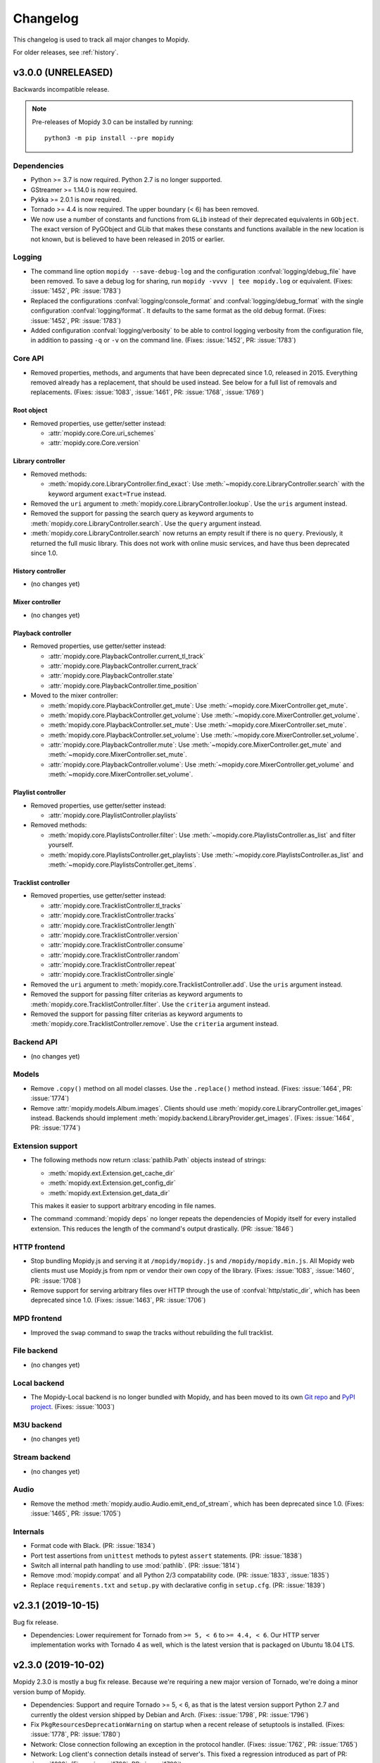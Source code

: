 .. _changelog:

*********
Changelog
*********

This changelog is used to track all major changes to Mopidy.

For older releases, see :ref:`history`.


v3.0.0 (UNRELEASED)
===================

Backwards incompatible release.

.. note::

  Pre-releases of Mopidy 3.0 can be installed by running::

    python3 -m pip install --pre mopidy

Dependencies
------------

- Python >= 3.7 is now required. Python 2.7 is no longer supported.

- GStreamer >= 1.14.0 is now required.

- Pykka >= 2.0.1 is now required.

- Tornado >= 4.4 is now required. The upper boundary (< 6) has been removed.

- We now use a number of constants and functions from ``GLib`` instead of their
  deprecated equivalents in ``GObject``. The exact version of PyGObject and
  GLib that makes these constants and functions available in the new location
  is not known, but is believed to have been released in 2015 or earlier.

Logging
-------

- The command line option ``mopidy --save-debug-log`` and the
  configuration :confval:`logging/debug_file` have been removed.
  To save a debug log for sharing, run ``mopidy -vvvv | tee mopidy.log``
  or equivalent. (Fixes: :issue:`1452`, PR: :issue:`1783`)

- Replaced the configurations :confval:`logging/console_format`
  and :confval:`logging/debug_format` with
  the single configuration :confval:`logging/format`.
  It defaults to the same format as the old debug format.
  (Fixes: :issue:`1452`, PR: :issue:`1783`)

- Added configuration :confval:`logging/verbosity` to be able to control
  logging verbosity from the configuration file,
  in addition to passing ``-q`` or ``-v`` on the command line.
  (Fixes: :issue:`1452`, PR: :issue:`1783`)

Core API
--------

- Removed properties, methods, and arguments that have been deprecated since
  1.0, released in 2015.
  Everything removed already has a replacement, that should be used instead.
  See below for a full list of removals and replacements.
  (Fixes: :issue:`1083`, :issue:`1461`, PR: :issue:`1768`, :issue:`1769`)

Root object
^^^^^^^^^^^

- Removed properties, use getter/setter instead:

  - :attr:`mopidy.core.Core.uri_schemes`
  - :attr:`mopidy.core.Core.version`

Library controller
^^^^^^^^^^^^^^^^^^

- Removed methods:

  - :meth:`mopidy.core.LibraryController.find_exact`:
    Use :meth:`~mopidy.core.LibraryController.search`
    with the keyword argument ``exact=True`` instead.

- Removed the ``uri`` argument to
  :meth:`mopidy.core.LibraryController.lookup`.
  Use the ``uris`` argument instead.

- Removed the support for passing the search query as keyword arguments to
  :meth:`mopidy.core.LibraryController.search`.
  Use the ``query`` argument instead.

- :meth:`mopidy.core.LibraryController.search` now returns an empty result
  if there is no ``query``. Previously, it returned the full music library.
  This does not work with online music services,
  and have thus been deprecated since 1.0.

History controller
^^^^^^^^^^^^^^^^^^

- (no changes yet)

Mixer controller
^^^^^^^^^^^^^^^^

- (no changes yet)

Playback controller
^^^^^^^^^^^^^^^^^^^

- Removed properties, use getter/setter instead:

  - :attr:`mopidy.core.PlaybackController.current_tl_track`
  - :attr:`mopidy.core.PlaybackController.current_track`
  - :attr:`mopidy.core.PlaybackController.state`
  - :attr:`mopidy.core.PlaybackController.time_position`

- Moved to the mixer controller:

  - :meth:`mopidy.core.PlaybackController.get_mute`:
    Use :meth:`~mopidy.core.MixerController.get_mute`.

  - :meth:`mopidy.core.PlaybackController.get_volume`:
    Use :meth:`~mopidy.core.MixerController.get_volume`.

  - :meth:`mopidy.core.PlaybackController.set_mute`:
    Use :meth:`~mopidy.core.MixerController.set_mute`.

  - :meth:`mopidy.core.PlaybackController.set_volume`:
    Use :meth:`~mopidy.core.MixerController.set_volume`.

  - :attr:`mopidy.core.PlaybackController.mute`:
    Use :meth:`~mopidy.core.MixerController.get_mute`
    and :meth:`~mopidy.core.MixerController.set_mute`.

  - :attr:`mopidy.core.PlaybackController.volume`:
    Use :meth:`~mopidy.core.MixerController.get_volume`
    and :meth:`~mopidy.core.MixerController.set_volume`.

Playlist controller
^^^^^^^^^^^^^^^^^^^

- Removed properties, use getter/setter instead:

  - :attr:`mopidy.core.PlaylistController.playlists`

- Removed methods:

  - :meth:`mopidy.core.PlaylistsController.filter`:
    Use :meth:`~mopidy.core.PlaylistsController.as_list` and filter yourself.

  - :meth:`mopidy.core.PlaylistsController.get_playlists`:
    Use :meth:`~mopidy.core.PlaylistsController.as_list` and
    :meth:`~mopidy.core.PlaylistsController.get_items`.

Tracklist controller
^^^^^^^^^^^^^^^^^^^^

- Removed properties, use getter/setter instead:

  - :attr:`mopidy.core.TracklistController.tl_tracks`
  - :attr:`mopidy.core.TracklistController.tracks`
  - :attr:`mopidy.core.TracklistController.length`
  - :attr:`mopidy.core.TracklistController.version`
  - :attr:`mopidy.core.TracklistController.consume`
  - :attr:`mopidy.core.TracklistController.random`
  - :attr:`mopidy.core.TracklistController.repeat`
  - :attr:`mopidy.core.TracklistController.single`

- Removed the ``uri`` argument to
  :meth:`mopidy.core.TracklistController.add`.
  Use the ``uris`` argument instead.

- Removed the support for passing filter criterias as keyword arguments to
  :meth:`mopidy.core.TracklistController.filter`.
  Use the ``criteria`` argument instead.

- Removed the support for passing filter criterias as keyword arguments to
  :meth:`mopidy.core.TracklistController.remove`.
  Use the ``criteria`` argument instead.

Backend API
-----------

- (no changes yet)

Models
------

- Remove ``.copy()`` method on all model classes.
  Use the ``.replace()`` method instead.
  (Fixes: :issue:`1464`, PR: :issue:`1774`)

- Remove :attr:`mopidy.models.Album.images`.
  Clients should use :meth:`mopidy.core.LibraryController.get_images` instead.
  Backends should implement :meth:`mopidy.backend.LibraryProvider.get_images`.
  (Fixes: :issue:`1464`, PR: :issue:`1774`)

Extension support
-----------------

- The following methods now return :class:`pathlib.Path` objects instead of strings:

  - :meth:`mopidy.ext.Extension.get_cache_dir`
  - :meth:`mopidy.ext.Extension.get_config_dir`
  - :meth:`mopidy.ext.Extension.get_data_dir`

  This makes it easier to support arbitrary encoding in file names.

- The command :command:`mopidy deps` no longer repeats the dependencies of
  Mopidy itself for every installed extension. This reduces the length of the
  command's output drastically. (PR: :issue:`1846`)

HTTP frontend
-------------

- Stop bundling Mopidy.js and serving it at ``/mopidy/mopidy.js`` and
  ``/mopidy/mopidy.min.js``. All Mopidy web clients must use Mopidy.js from npm
  or vendor their own copy of the library.
  (Fixes: :issue:`1083`, :issue:`1460`, PR: :issue:`1708`)

- Remove support for serving arbitrary files over HTTP through the use of
  :confval:`http/static_dir`, which has been deprecated since 1.0. (Fixes:
  :issue:`1463`, PR: :issue:`1706`)

MPD frontend
------------

- Improved the ``swap`` command to swap the tracks without rebuilding
  the full tracklist.

File backend
------------

- (no changes yet)

Local backend
-------------

- The Mopidy-Local backend is no longer bundled with Mopidy, and has been moved
  to its own `Git repo <https://github.com/mopidy/mopidy-local>`__ and
  `PyPI project <https://pypi.org/project/Mopidy-Local>`__.
  (Fixes: :issue:`1003`)

M3U backend
-----------

- (no changes yet)

Stream backend
--------------

- (no changes yet)

Audio
-----

- Remove the method :meth:`mopidy.audio.Audio.emit_end_of_stream`, which has
  been deprecated since 1.0. (Fixes: :issue:`1465`, PR: :issue:`1705`)

Internals
---------

- Format code with Black. (PR: :issue:`1834`)

- Port test assertions from ``unittest`` methods to pytest ``assert``
  statements. (PR: :issue:`1838`)

- Switch all internal path handling to use :mod:`pathlib`. (PR: :issue:`1814`)

- Remove :mod:`mopidy.compat` and all Python 2/3 compatability code. (PR:
  :issue:`1833`, :issue:`1835`)

- Replace ``requirements.txt`` and ``setup.py`` with declarative config in
  ``setup.cfg``. (PR: :issue:`1839`)


v2.3.1 (2019-10-15)
===================

Bug fix release.

- Dependencies: Lower requirement for Tornado from ``>= 5, < 6`` to ``>= 4.4, <
  6``. Our HTTP server implementation works with Tornado 4 as well, which is
  the latest version that is packaged on Ubuntu 18.04 LTS.


v2.3.0 (2019-10-02)
===================

Mopidy 2.3.0 is mostly a bug fix release. Because we're requiring a new major
version of Tornado, we're doing a minor version bump of Mopidy.

- Dependencies: Support and require Tornado >= 5, < 6, as that is the latest
  version support Python 2.7 and currently the oldest version shipped by Debian
  and Arch. (Fixes: :issue:`1798`, PR: :issue:`1796`)

- Fix ``PkgResourcesDeprecationWarning`` on startup when a recent release
  of setuptools is installed. (Fixes: :issue:`1778`, PR: :issue:`1780`)

- Network: Close connection following an exception in the protocol handler.
  (Fixes: :issue:`1762`, PR: :issue:`1765`)

- Network: Log client's connection details instead of server's. This fixed a
  regression introduced as part of PR: :issue:`1629`. (Fixes: :issue:`1788`,
  PR: :issue:`1792`)

- Core: Trigger :meth:`mopidy.core.CoreListener.stream_title_changed` event
  on recieving a ``title`` audio tag that differs from the current track's
  :attr:`mopidy.models.Track.name`. (Fixes: :issue:`1746`, PR: :issue:`1751`)

- Stream: Support playlists containing relative URIs. (Fixes: :issue:`1785`,
  PR: :issue:`1802`)

- Stream: Fix crash when unwrapping stream without MIME type. (Fixes:
  :issue:`1760`, PR: :issue:`1800`)

- MPD: Add support for seeking to time positions with float point precision.
  (Fixes: :issue:`1756`, PR: :issue:`1801`)

- MPD: Handle URIs containing non-ASCII characters. (Fixes: :issue:`1759`,
  PR: :issue:`1805`, :issue:`1808`)


v2.2.3 (2019-06-20)
===================

Bug fix release.

- Audio: Fix switching between tracks with different sample rates. (Fixes:
  :issue:`1528`, PR: :issue:`1735`)

- Audio: Prevent buffering handling interfering with track changes. (Fixes:
  :issue:`1722`, PR: :issue:`1740`)

- Local: Add ``.pdf`` and ``.zip`` to the default
  :confval:`local/excluded_file_extensions` config value. (PR: :issue:`1737`)

- File: Synchronised the default :confval:`file/excluded_file_extensions`
  config values with :confval:`local/excluded_file_extensions`. (PR:
  :issue:`1743`)

- Stream: Fix error when playing stream from ``.pls`` playlist with quoted
  URLs. (Fixes: :issue:`1770`, PR: :issue:`1771`)

- Docs: Resize and compress images, reducing the release tarball size from 3.5
  to 1.1 MB.

- Docs: Fix broken links.


v2.2.2 (2018-12-29)
===================

Bug fix release.

- HTTP: Fix hang on exit due to change in Tornado v5.0 IOLoop. (Fixes:
  :issue:`1715`, PR: :issue:`1716`)

- Files: Fix crash due to mix of text and bytes in paths that come from
  ``$XDG_CONFIG_HOME/user-dirs.dirs``. (Fixes: :issue:`1676`, :issue:`1725`)


v2.2.1 (2018-10-15)
===================

Bug fix release.

- HTTP: Stop blocking connections where the network location part of the
  ``Origin`` header is empty, such as WebSocket connections originating from
  local files. (Fixes: :issue:`1711`, PR: :issue:`1712`)

- HTTP: Add new config value :confval:`http/csrf_protection` which enables all
  CSRF protections introduced in Mopidy 2.2.0. It is enabled by default and
  should only be disabled by those users who are unable to set a
  ``Content-Type: application/json`` request header or cannot utilise the
  :confval:`http/allowed_origins` config value. (Fixes: :issue:`1713`, PR:
  :issue:`1714`)


v2.2.0 (2018-09-30)
===================

Mopidy 2.2.0, a feature release, is out. It is a quite small release, featuring
mostly minor fixes and improvements.

Most notably, this release introduces CSRF protection for both the HTTP and
WebSocket RPC interfaces, and improves the file path checking in the M3U
backend. The CSRF protection should stop attacks against local Mopidy servers
from malicious websites, like what was demonstrated by Josef Gajdusek in
:issue:`1659`.

Since the release of 2.1.0, we've closed approximately 21 issues and pull
requests through 133 commits by 22 authors.

- Dependencies: Drop support for Tornado < 4.4. Though strictly a breaking
  change, this shouldn't affect any supported systems as even Debian stable
  includes Tornado >= 4.4.

- Core: Remove upper limit of 10000 tracks in tracklist. 10000 tracks is still
  the default limit as some MPD clients crash if the tracklist is longer, but
  it is now possible to set the :confval:`core/max_tracklist_length` config
  value as high as you want to. (Fixes: :issue:`1600`, PR: :issue:`1666`)

- Core: Fix crash on ``library.lookup(uris=[])``. (Fixes: :issue:`1619`, PR:
  :issue:`1620`)

- Core: Define return value of ``playlists.delete()`` to be a bool,
  :class:`True` on success, :class:`False` otherwise. (PR: :issue:`1702`)

- M3U: Ignore all attempts at accessing files outside the
  :confval:`m3u/playlist_dir`. (Partly fixes: :issue:`1659`, PR: :issue:`1702`)

- File: Change default ordering to show directories first, then files. (PR:
  :issue:`1595`)

- File: Fix extraneous encoding of path. (PR: :issue:`1611`)

- HTTP: Protect RPC and WebSocket interfaces against CSRF by blocking requests
  that originate from servers other than those specified in the new config
  value :confval:`http/allowed_origins`. An artifact of this is that all
  JSON-RPC requests must now always set the header
  ``Content-Type: application/json``.
  (Partly fixes: :issue:`1659`, PR: :issue:`1668`)

- MPD: Added ``idle`` to the list of available commands.
  (Fixes: :issue:`1593`, PR: :issue:`1597`)

- MPD: Added Unix domain sockets for binding MPD to.
  (Fixes: :issue:`1531`, PR: :issue:`1629`)

- MPD: Lookup track metadata for MPD ``load`` and ``listplaylistinfo``.
  (Fixes: :issue:`1511`, PR: :issue:`1621`)

- Ensure that decoding of OS errors with unknown encoding never crashes, but
  instead replaces unknown bytes with a replacement marker. (Fixes:
  :issue:`1599`)

- Set GLib program and application name, so that we show up as "Mopidy" in
  PulseAudio instead of "python ...". (PR: :issue:`1626`)


v2.1.0 (2017-01-02)
===================

Mopidy 2.1.0, a feature release, is finally out!

Since the release of 2.0.0, it has been quiet times in Mopidy circles. This is
mainly caused by core developers moving from the enterprise to startups or into
positions with more responsibility, and getting more kids. Of course, this has
greatly decreased the amount of spare time available for open source work. But
fear not, Mopidy is not dead. We've returned from year long periods with close
to no activity before, and will hopefully do so again.

Despite all, we've closed or merged approximately 18 issues and pull requests
through about 170 commits since the release of v2.0.1 back in August.

The major new feature in Mopidy 2.1 is support for restoring playback state and
the current playlist after a restart. This feature was contributed by `Jens
Lütjen <https://github.com/dublok>`_.

- Dependencies: Drop support for Tornado < 3.2. Though strictly a breaking
  change, this shouldn't have any effect on what systems we support, as Tornado
  3.2 or newer is available from the distros that include GStreamer >= 1.2.3,
  which we already require.

- Core: Mopidy restores its last state when started. Can be enabled by setting
  the config value :confval:`core/restore_state` to ``true``.

- Audio: Update scanner to handle sources such as RTSP. (Fixes: :issue:`1479`)

- Audio: The scanner set the date to :attr:`mopidy.models.Track.date` and
  :attr:`mopidy.models.Album.date`
  (Fixes: :issue:`1741`)

- File: Add new config value :confval:`file/excluded_file_extensions`.

- Local: Skip hidden directories directly in ``media_dir``.
  (Fixes: :issue:`1559`, PR: :issue:`1555`)

- MPD: Fix MPD protocol for ``replay_gain_status`` command. The actual command
  remains unimplemented. (PR: :issue:`1520`)

- MPD: Add ``nextsong`` and ``nextsongid`` to the response of MPD ``status``
  command. (Fixes: :issue:`1133`, :issue:`1516`, PR: :issue:`1523`)

- MPD: Fix inconsistent playlist state after playlist is emptied with repeat
  and consume mode turned on. (Fixes: :issue:`1512`, PR: :issue:`1549`)

- Audio: Improve handling of duration in scanning. VBR tracks should fail less
  frequently and MMS works again. (Fixes: :issue:`1553`, PR :issue:`1575`,
  :issue:`1576`, :issue:`1577`)


v2.0.1 (2016-08-16)
===================

Bug fix release.

- Audio: Set ``soft-volume`` flag on GStreamer's playbin element. This is the
  playbin's default, but we managed to override it when configuring the playbin
  to only process audio. This should fix the "Volume/mute is not available"
  warning.

- Audio: Fix buffer conversion. This fixes image extraction.
  (Fixes: :issue:`1469`, PR: :issue:`1472`)

- Audio: Update scan logic to workaround GStreamer issue where tags and
  duration might only be available after we start playing.
  (Fixes: :issue:`935`, :issue:`1453`, :issue:`1474`, :issue:`1480`, PR:
  :issue:`1487`)

- Audio: Better handling of seek when position does not match the expected
  pending position. (Fixes: :issue:`1462`, :issue:`1505`, PR: :issue:`1496`)

- Audio: Handle bad date tags from audio, thanks to Mario Lang and Tom Parker
  who fixed this in parallel. (Fixes: :issue:`1506`, PR: :issue:`1525`,
  :issue:`1517`)

- Audio: Make sure scanner handles streams without a duration.
  (Fixes: :issue:`1526`)

- Audio: Ensure audio tags are never ``None``. (Fixes: :issue:`1449`)

- Audio: Update :meth:`mopidy.audio.Audio.set_metadata` to postpone sending
  tags if there is a pending track change. (Fixes: :issue:`1357`, PR:
  :issue:`1538`)

- Core: Avoid endless loop if all tracks in the tracklist are unplayable and
  consume mode is off. (Fixes: :issue:`1221`, :issue:`1454`, PR: :issue:`1455`)

- Core: Correctly record the last position of a track when switching to another
  one. Particularly relevant for Mopidy-Scrobbler users, as before it was
  essentially unusable. (Fixes: :issue:`1456`, PR: :issue:`1534`)

- Models: Fix encoding error if :class:`~mopidy.models.fields.Identifier`
  fields, like the ``musicbrainz_id`` model fields, contained non-ASCII Unicode
  data. (Fixes: :issue:`1508`, PR: :issue:`1546`)

- File: Ensure path comparison is done between bytestrings only. Fixes crash
  where a :confval:`file/media_dirs` path contained non-ASCII characters.
  (Fixes: :issue:`1345`, PR: :issue:`1493`)

- Stream: Fix milliseconds vs seconds mistake in timeout handling.
  (Fixes: :issue:`1521`, PR: :issue:`1522`)

- Docs: Fix the rendering of :class:`mopidy.core.Core` and
  :class:`mopidy.audio.Audio` docs. This should also contribute towards making
  the Mopidy Debian package build bit-by-bit reproducible. (Fixes:
  :issue:`1500`)


v2.0.0 (2016-02-15)
===================

Mopidy 2.0 is here!

Since the release of 1.1, we've closed or merged approximately 80 issues and
pull requests through about 350 commits by 14 extraordinary people, including
10 newcomers. That's about the same amount of issues and commits as between 1.0
and 1.1. The number of contributors is a bit lower but we didn't have a real
life sprint during this development cycle. Thanks to :ref:`everyone <authors>`
who has :ref:`contributed <contributing>`!

With the release of Mopidy 1.0 we promised that any extension working with
Mopidy 1.0 should continue working with all Mopidy 1.x releases. Mopidy 2.0 is
quite a friendly major release and will only break a single extension that we
know of: Mopidy-Spotify. To ensure that everything continues working, please
upgrade to Mopidy 2.0 and Mopidy-Spotify 3.0 at the same time.

No deprecated functionality has been removed in Mopidy 2.0.

The major features of Mopidy 2.0 are:

- Gapless playback has been mostly implemented. It works as long as you don't
  change tracks in the middle of a track or use previous and next. In a future
  release, previous and next will also become gapless. It is now quite easy to
  have Mopidy streaming audio over the network using Icecast. See the updated
  :ref:`streaming` docs for details of how to set it up and workarounds for the
  remaining issues.

- Mopidy has upgraded from GStreamer 0.10 to 1.x. This has been in our backlog
  for more than three years. With this upgrade we're ridding ourselves of
  years of GStreamer bugs that have been fixed in newer releases, we can get
  into Debian testing again, and we've removed the last major roadblock for
  running Mopidy on Python 3.

Dependencies
------------

- Mopidy now requires GStreamer >= 1.2.3, as we've finally ported from
  GStreamer 0.10. Since we're requiring a new major version of our major
  dependency, we're upping the major version of Mopidy too. (Fixes:
  :issue:`225`)

Core API
--------

- Start ``tlid`` counting at 1 instead of 0 to keep in sync with MPD's
  ``songid``.

- :meth:`~mopidy.core.PlaybackController.get_time_position` now returns the
  seek target while a seek is in progress.  This gives better results than just
  failing the position query. (Fixes: :issue:`312` PR: :issue:`1346`)

- Add :meth:`mopidy.core.PlaylistsController.get_uri_schemes`. (PR:
  :issue:`1362`)

- The ``track_playback_ended`` event now includes the correct ``tl_track``
  reference when changing to the next track in consume mode. (Fixes:
  :issue:`1402` PR: :issue:`1403` PR: :issue:`1406`)

Models
------

- **Deprecated:** :attr:`mopidy.models.Album.images` is deprecated. Use
  :meth:`mopidy.core.LibraryController.get_images` instead. (Fixes:
  :issue:`1325`)

Extension support
-----------------

- Log exception and continue if an extension crashes during setup. Previously,
  we let Mopidy crash if an extension's setup crashed. (PR: :issue:`1337`)

Local backend
-------------

- Made :confval:`local/data_dir` really deprecated. This change breaks older
  versions of Mopidy-Local-SQLite and Mopidy-Local-Images.

M3U backend
-----------

- Add :confval:`m3u/base_dir` for resolving relative paths in M3U
  files. (Fixes: :issue:`1428`, PR: :issue:`1442`)

- Derive track name from file name for non-extended M3U
  playlists. (Fixes: :issue:`1364`, PR: :issue:`1369`)

- Major refactoring of the M3U playlist extension. (Fixes:
  :issue:`1370` PR: :issue:`1386`)

  - Add :confval:`m3u/default_encoding` and :confval:`m3u/default_extension`
    config values for improved text encoding support.

  - No longer scan playlist directory and parse playlists at startup or
    refresh. Similarly tothe file extension, this now happens on request.

  - Use :class:`mopidy.models.Ref` instances when reading and writing
    playlists. Therefore, ``Track.length`` is no longer stored in
    extended M3U playlists and ``#EXTINF`` runtime is always set to
    -1.

  - Improve reliability of playlist updates using the core playlist API by
    applying the write-replace pattern for file updates.

Stream backend
--------------

- Make sure both lookup and playback correctly handle playlists and our
  blacklist support. (Fixes: :issue:`1445`, PR: :issue:`1447`)

MPD frontend
------------

- Implemented commands for modifying stored playlists:

  - ``playlistadd``
  - ``playlistclear``
  - ``playlistdelete``
  - ``playlistmove``
  - ``rename``
  - ``rm``
  - ``save``

  (Fixes: :issue:`1014`, PR: :issue:`1187`, :issue:`1308`, :issue:`1322`)

- Start ``songid`` counting at 1 instead of 0 to match the original MPD server.

- Idle events are now emitted on ``seeked`` events. This fix means that
  clients relying on ``idle`` events now get notified about seeks.
  (Fixes: :issue:`1331`, PR: :issue:`1347`)

- Idle events are now emitted on ``playlists_loaded`` events. This fix means
  that clients relying on ``idle`` events now get notified about playlist
  loads.
  (Fixes: :issue:`1331`, PR: :issue:`1347`)

- Event handler for ``playlist_deleted`` has been unbroken. This unreported bug
  would cause the MPD frontend to crash preventing any further communication
  via the MPD protocol. (PR: :issue:`1347`)

Zeroconf
--------

- Require ``stype`` argument to :class:`mopidy.zeroconf.Zeroconf`.

- Use Avahi's interface selection by default. (Fixes: :issue:`1283`)

- Use Avahi server's hostname instead of ``socket.getfqdn()`` in service
  display name.

Cleanups
--------

- Removed warning if :file:`~/.mopidy` exists. We stopped using this location
  in 0.6, released in October 2011.

- Removed warning if :file:`~/.config/mopidy/settings.py` exists. We stopped
  using this settings file in 0.14, released in April 2013.

- The ``on_event`` handler in our listener helper now catches exceptions. This
  means that any errors in event handling won't crash the actor in question.

- Catch errors when loading :confval:`logging/config_file`.
  (Fixes: :issue:`1320`)

- **Breaking:** Removed unused internal
  :class:`mopidy.internal.process.BaseThread`. This breaks Mopidy-Spotify
  1.4.0. Versions < 1.4.0 was already broken by Mopidy 1.1, while versions >=
  2.0 doesn't use this class.

Audio
-----

- **Breaking:** The audio scanner now returns ISO-8601 formatted strings
  instead of :class:`~datetime.datetime` objects for dates found in tags.
  Because of this change, we can now return years without months or days, which
  matches the semantics of the date fields in our data models.

- **Breaking:** :meth:`mopidy.audio.Audio.set_appsrc`'s ``caps`` argument has
  changed format due to the upgrade from GStreamer 0.10 to GStreamer 1. As
  far as we know, this is only used by Mopidy-Spotify. As an example, with
  GStreamer 0.10 the Mopidy-Spotify caps was::

      audio/x-raw-int, endianness=(int)1234, channels=(int)2, width=(int)16,
      depth=(int)16, signed=(boolean)true, rate=(int)44100

  With GStreamer 1 this changes to::

      audio/x-raw,format=S16LE,rate=44100,channels=2,layout=interleaved

  If your Mopidy backend uses ``set_appsrc()``, please refer to GStreamer
  documentation for details on the new caps string format.

- **Breaking:** :func:`mopidy.audio.utils.create_buffer`'s ``capabilities``
  argument is no longer in use and has been removed. As far as we know, this
  was only used by Mopidy-Spotify.

- Duplicate seek events getting to ``appsrc`` based backends is now fixed. This
  should prevent seeking in Mopidy-Spotify from glitching. (Fixes:
  :issue:`1404`)

- Workaround crash caused by a race that does not seem to affect functionality.
  This should be fixed properly together with :issue:`1222`. (Fixes:
  :issue:`1430`, PR: :issue:`1438`)

- Add a new config option, :confval:`audio/buffer_time`, for setting the buffer
  time of the GStreamer queue. If you experience buffering before track
  changes, it may help to increase this. (Workaround for :issue:`1409`)

- ``tags_changed`` events are only emitted for fields that have changed.
  Previous behavior was to emit this for all fields received from GStreamer.
  (PR: :issue:`1439`)

Gapless
-------

- Add partial support for gapless playback. Gapless now works as long as you
  don't change tracks or use next/previous. (PR: :issue:`1288`)

  The :ref:`streaming` docs has been updated with the workarounds still needed
  to properly stream Mopidy audio through Icecast.

- Core playback has been refactored to better handle gapless, and async state
  changes.

- Tests have been updated to always use a core actor so async state changes
  don't trip us up.

- Seek events are now triggered when the seek completes. Previously the event
  was emitted when the seek was requested, not when it completed. Further
  changes have been made to make seek work correctly for gapless related corner
  cases. (Fixes: :issue:`1305` PR: :issue:`1346`)
